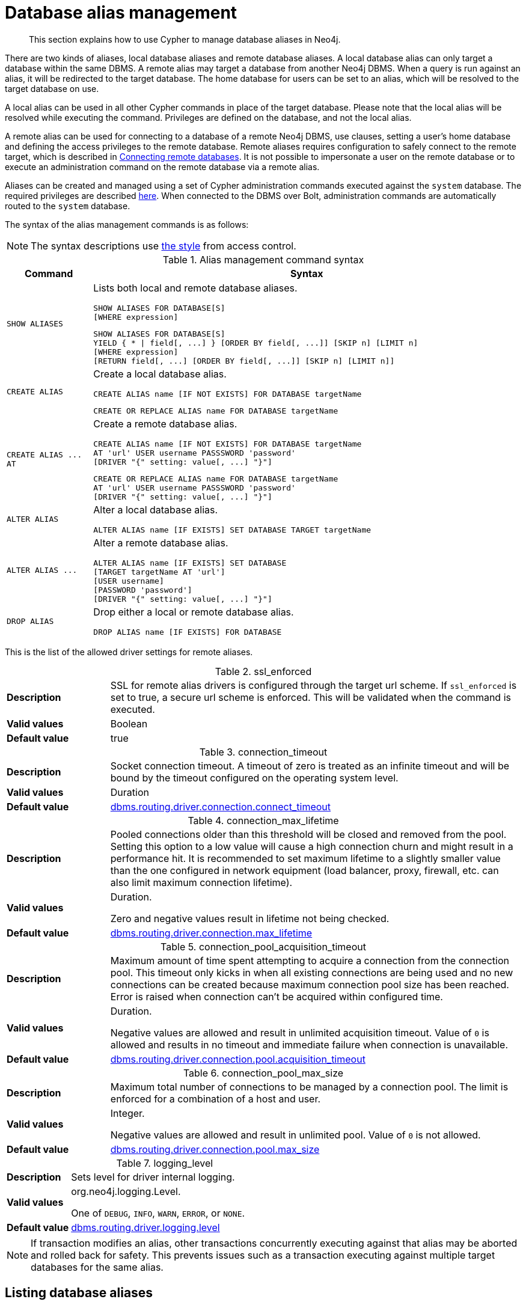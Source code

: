 :description: How to use Cypher to manage database aliases in Neo4j.

[[alias-management]]
= Database alias management

[abstract]
--
This section explains how to use Cypher to manage database aliases in Neo4j.
--

There are two kinds of aliases, local database aliases and remote database aliases.
A local database alias can only target a database within the same DBMS.
A remote alias may target a database from another Neo4j DBMS.
When a query is run against an alias, it will be redirected to the target database.
The home database for users can be set to an alias, which will be resolved to the target database on use.

A local alias can be used in all other Cypher commands in place of the target database.
Please note that the local alias will be resolved while executing the command.
Privileges are defined on the database, and not the local alias.

A remote alias can be used for connecting to a database of a remote Neo4j DBMS, use clauses, setting a user's home database and defining the access privileges to the remote database.
Remote aliases requires configuration to safely connect to the remote target, which is described in link:{neo4j-docs-base-uri}/operations-manual/{page-version}/manage-databases/remote-alias[Connecting remote databases].
It is not possible to impersonate a user on the remote database or to execute an administration command on the remote database via a remote alias.

Aliases can be created and managed using a set of Cypher administration commands executed against the `system` database.
The required privileges are described xref::access-control/dbms-administration.adoc#access-control-dbms-administration-alias-management[here].
When connected to the DBMS over Bolt, administration commands are automatically routed to the `system` database.

The syntax of the alias management commands is as follows:

[NOTE]
====
The syntax descriptions use xref:access-control/index.adoc#access-control-syntax[the style] from access control.
====

.Alias management command syntax
[options="header", width="100%", cols="1m,5a"]
|===
| Command | Syntax

| SHOW ALIASES
|
Lists both local and remote database aliases.

[source, syntax, role="noheader"]
-----
SHOW ALIASES FOR DATABASE[S]
[WHERE expression]
-----

[source, syntax, role="noheader"]
-----
SHOW ALIASES FOR DATABASE[S]
YIELD { * \| field[, ...] } [ORDER BY field[, ...]] [SKIP n] [LIMIT n]
[WHERE expression]
[RETURN field[, ...] [ORDER BY field[, ...]] [SKIP n] [LIMIT n]]
-----


| CREATE ALIAS
|
Create a local database alias.

[source, syntax, role="noheader"]
-----
CREATE ALIAS name [IF NOT EXISTS] FOR DATABASE targetName
-----

[source, syntax, role="noheader"]
-----
CREATE OR REPLACE ALIAS name FOR DATABASE targetName
-----

|  +CREATE ALIAS ... AT+
|
Create a remote database alias.

[source, syntax, role="noheader"]
-----
CREATE ALIAS name [IF NOT EXISTS] FOR DATABASE targetName
AT 'url' USER username PASSSWORD 'password'
[DRIVER "{" setting: value[, ...] "}"]
-----

[source, syntax, role="noheader"]
-----
CREATE OR REPLACE ALIAS name FOR DATABASE targetName
AT 'url' USER username PASSSWORD 'password'
[DRIVER "{" setting: value[, ...] "}"]
-----

| ALTER ALIAS
|
Alter a local database alias.

[source, syntax, role="noheader"]
-----
ALTER ALIAS name [IF EXISTS] SET DATABASE TARGET targetName
-----

| +ALTER ALIAS ...+
|
Alter a remote database alias.

[source, syntax, role="noheader"]
-----
ALTER ALIAS name [IF EXISTS] SET DATABASE
[TARGET targetName AT 'url']
[USER username]
[PASSWORD 'password']
[DRIVER "{" setting: value[, ...] "}"]
-----

| DROP ALIAS
|
Drop either a local or remote database alias.

[source, syntax, role="noheader"]
-----
DROP ALIAS name [IF EXISTS] FOR DATABASE
-----

|===

This is the list of the allowed driver settings for remote aliases.

[[remote-alias-driver-settings]]
.ssl_enforced
[width="100%", cols="1s, 4a"]
|===
| Description
|
SSL for remote alias drivers is configured through the target url scheme.
If `ssl_enforced` is set to true, a secure url scheme is enforced.
This will be validated when the command is executed.

| Valid values
| Boolean

| Default value
| true

|===

.connection_timeout
[width="100%", cols="1s, 4a"]
|===

| Description
|
Socket connection timeout.
A timeout of zero is treated as an infinite timeout and will be bound by the timeout configured on the operating system level.

| Valid values
| Duration

| Default value
| link:{neo4j-docs-base-uri}/operations-manual/{page-version}/reference/configuration-settings#config_dbms.routing.driver.connection.connect_timeout[dbms.routing.driver.connection.connect_timeout]

|===

.connection_max_lifetime
[width="100%", cols="1s, 4a"]
|===

| Description
|
Pooled connections older than this threshold will be closed and removed from the pool.
Setting this option to a low value will cause a high connection churn and might result in a performance hit.
It is recommended to set maximum lifetime to a slightly smaller value than the one configured in network equipment (load balancer, proxy, firewall, etc. can also limit maximum connection lifetime).

| Valid values
| Duration.

Zero and negative values result in lifetime not being checked.

| Default value
| link:{neo4j-docs-base-uri}/operations-manual/{page-version}/reference/configuration-settings#config_dbms.routing.driver.connection.max_lifetime[dbms.routing.driver.connection.max_lifetime]

|===

.connection_pool_acquisition_timeout
[width="100%", cols="1s, 4a"]
|===
| Description
|
Maximum amount of time spent attempting to acquire a connection from the connection pool.
This timeout only kicks in when all existing connections are being used and no new connections can be created because maximum connection pool size has been reached.
Error is raised when connection can’t be acquired within configured time.

| Valid values
| Duration.

Negative values are allowed and result in unlimited acquisition timeout.
Value of `0` is allowed and results in no timeout and immediate failure when connection is unavailable.

| Default value
| link:{neo4j-docs-base-uri}/operations-manual/{page-version}/reference/configuration-settings#config_dbms.routing.driver.connection.pool.acquisition_timeout[dbms.routing.driver.connection.pool.acquisition_timeout]

|===

.connection_pool_max_size
[width="100%", cols="1s, 4a"]
|===

| Description
|
Maximum total number of connections to be managed by a connection pool.
The limit is enforced for a combination of a host and user.

| Valid values
| Integer.

Negative values are allowed and result in unlimited pool.
Value of `0` is not allowed.

| Default value
| link:{neo4j-docs-base-uri}/operations-manual/{page-version}/reference/configuration-settings#config_dbms.routing.driver.connection.pool.max_size[dbms.routing.driver.connection.pool.max_size]

|===

.logging_level
[width="100%", cols="1s, 4a"]
|===

| Description
| Sets level for driver internal logging.

| Valid values
| org.neo4j.logging.Level.

One of `DEBUG`, `INFO`, `WARN`, `ERROR`, or `NONE`.

| Default value
| link:{neo4j-docs-base-uri}/operations-manual/{page-version}/reference/configuration-settings#config_dbms.routing.driver.logging.level[dbms.routing.driver.logging.level]

|===


[NOTE]
====
If transaction modifies an alias, other transactions concurrently executing against that alias may be aborted and rolled back for safety.
This prevents issues such as a transaction executing against multiple target databases for the same alias.
====


[role=enterprise-edition]
[[alias-management-show-alias]]
== Listing database aliases

Available database aliases can be seen using `SHOW ALIASES FOR DATABASE`.
The required privileges are described xref::access-control/dbms-administration.adoc#access-control-dbms-administration-alias-management[here].

`SHOW ALIASES FOR DATABASE` will produce a table of database aliases with the following columns:

[options="header" cols="2m,4a"]
|===
| Column | Description

| name
| The name of the database alias. label:default-output[]

| database
| The names of the target database. label:default-output[]

| location
| The location of the database, either `local` or `remote`. label:default-output[]

| url
| Target location or `null` if the target is local. label:default-output[]

| user
| User connecting to the remote database or `null` if the target database is local. label:default-output[]

| driver
|
The driver options for connection to the remote database or `null` if the target database is local or if no driver settings are added.
List of xref::aliases.adoc#remote-alias-driver-settings[driver settings] allowed for remote database aliases.

|===

The detailed information for a particular database alias can be displayed using the command `SHOW ALIASES FOR DATABASE YIELD *`.
When a `YIELD *` clause is provided, the full set of columns is returned.


.+SHOW ALIASES FOR DATABASE+
======

A summary of all available databases alias can be displayed using the command `SHOW ALIASES FOR DATABASE`.

////
CREATE DATABASE `movies`
CREATE ALIAS `films` FOR DATABASE `movies`
CREATE ALIAS `motion pictures` FOR DATABASE `movies`
CREATE DATABASE `northwind-graph-2020`
CREATE DATABASE `northwind-graph-2021`
CREATE ALIAS `movie scripts` FOR DATABASE `scripts` AT "neo4j+s://location:7687" USER alice PASSWORD "password"
DRIVER {
  ssl_enforced: true,
  connection_timeout: duration({seconds: 5}),
  connection_max_lifetime: duration({hours: 1}),
  connection_pool_acquisition_timeout: duration({minutes: 1}),
  connection_pool_idle_test: duration({minutes: 2}),
  connection_pool_max_size: 10,
  logging_level: 'info'
}
////

.Query
[source, cypher, indent=0]
----
SHOW ALIASES FOR DATABASE
----

.Result
[role="queryresult",options="header,footer",cols="5*<m"]
|===

| +name+ | +database+ | +location+ | +url+ | +user+
| +"films"+ | +"movies"+ | +"local"+ | +<null>+ | +<null>+
| +"motion pictures"+ | +"movies"+ | +"local"+ | +<null>+ | +<null>+
| +"movie scripts"+ | +"scripts"+ | +"remote"+ | +"neo4j+s://location:7687"+ | +"alice"+
5+d|Rows: 3

|===

======


.+SHOW ALIASES FOR DATABASE+
======

////
CREATE DATABASE `movies`
CREATE ALIAS `films` FOR DATABASE `movies`
CREATE ALIAS `motion pictures` FOR DATABASE `movies`
CREATE DATABASE `northwind-graph-2020`
CREATE DATABASE `northwind-graph-2021`
CREATE ALIAS `movie scripts` FOR DATABASE `scripts` AT "neo4j+s://location:7687" USER alice PASSWORD "password" DRIVER {
    ssl_enforced: true,
    connection_timeout: duration({seconds: 5}),
    connection_max_lifetime: duration({hours: 1}),
    connection_pool_acquisition_timeout: duration({minutes: 1}),
    connection_pool_idle_test: duration({minutes: 2}),
    connection_pool_max_size: 10,
    logging_level: 'info'
}
////

.Query
[source, cypher, indent=0]
----
SHOW ALIASES FOR DATABASE YIELD *
----

.Result
[role="queryresult",options="header,footer",cols="6*<m"]
|===

| +name+ | +database+ | +location+ | +url+ | +user+ | +driver+
| +"films"+ | +"movies"+ | +"local"+ | +<null>+ | +<null>+ | +<null>+
| +"motion pictures"+ | +"movies"+ | +"local"+ | +<null>+ | +<null>+ | +<null>+
| +"movie scripts"+ | +"scripts"+ | +"remote"+ | +"neo4j+s://location:7687"+ | +"alice"+ | +{connection_pool_max_size -> 10, connection_pool_idle_test -> PT2M, connection_pool_acquisition_timeout -> PT1M, connection_max_lifetime -> PT1H, logging_level -> "INFO", ssl_enforced -> true, connection_timeout -> PT5S}+
6+d|Rows: 3

|===

======


.+SHOW ALIASES FOR DATABASE+
======

The number of database aliases can be seen using a `count()` aggregation with `YIELD` and `RETURN`.

////
CREATE DATABASE `movies`
CREATE ALIAS `films` FOR DATABASE `movies`
CREATE ALIAS `motion pictures` FOR DATABASE `movies`
CREATE DATABASE `northwind-graph-2020`
CREATE DATABASE `northwind-graph-2021`
CREATE ALIAS `movie scripts` FOR DATABASE `scripts` AT "neo4j+s://location:7687" USER alice PASSWORD "password" DRIVER {
    ssl_enforced: true,
    connection_timeout: duration({seconds: 5}),
    connection_max_lifetime: duration({hours: 1}),
    connection_pool_acquisition_timeout: duration({minutes: 1}),
    connection_pool_idle_test: duration({minutes: 2}),
    connection_pool_max_size: 10,
    logging_level: 'info'
}
////

.Query
[source, cypher, indent=0]
----
SHOW ALIASES FOR DATABASE YIELD *
RETURN count(*) as count
----

.Result
[role="queryresult",options="header,footer",cols="1*<m"]
|===
| +count+
| +3+
1+d|Rows: 1
|===

======


.+SHOW ALIASES FOR DATABASE+
======

It is possible to filter and sort the results by using `YIELD`, `ORDER BY` and `WHERE`.

////
CREATE DATABASE `movies`
CREATE ALIAS `films` FOR DATABASE `movies`
CREATE ALIAS `motion pictures` FOR DATABASE `movies`
CREATE DATABASE `northwind-graph-2020`
CREATE DATABASE `northwind-graph-2021`
CREATE ALIAS `movie scripts` FOR DATABASE `scripts` AT "neo4j+s://location:7687" USER alice PASSWORD "password" DRIVER {
    ssl_enforced: true,
    connection_timeout: duration({seconds: 5}),
    connection_max_lifetime: duration({hours: 1}),
    connection_pool_acquisition_timeout: duration({minutes: 1}),
    connection_pool_idle_test: duration({minutes: 2}),
    connection_pool_max_size: 10,
    logging_level: 'info'
}
////

.Query
[source, cypher, indent=0]
----
SHOW ALIASES FOR DATABASE YIELD name, url, database
ORDER BY database
WHERE name CONTAINS 'e'
----

In this example:

* The number of columns returned has been reduced with the `YIELD` clause.
* The order of the returned columns has been changed.
* The results have been filtered to only show database alias names containing `'e'`.
* The results are ordered by the `database` column using `ORDER BY`.

It is also possible to use `SKIP` and `LIMIT` to paginate the results.

.Result
[role="queryresult",options="header,footer",cols="3*<m"]
|===
| +name+ | +url+ | +database+
| +"motion pictures"+ | +<null>+ | +"movies"+
| +"movie scripts"+ | +"neo4j+s://location:7687"+ | +"scripts"+
3+d|Rows: 2
|===

======


[role=enterprise-edition]
[[alias-management-create-database-alias]]
== Creating database aliases

Aliases can be created using `CREATE ALIAS`.

The required privileges are described xref::access-control/dbms-administration.adoc#access-control-dbms-administration-alias-management[here].

This command is optionally idempotent, with the default behavior to fail with an error if the database alias already exists.
Inserting `IF NOT EXISTS` after the alias name ensures that no error is returned and nothing happens should a database alias with that name already exist.
Adding `OR REPLACE` to the command will result in any existing database alias being deleted and a new one created.
`CREATE OR REPLACE ALIAS` will fail if there is an existing database with the same name.

[NOTE]
====
The `IF NOT EXISTS` and `OR REPLACE` parts of this command cannot be used together.
====

[NOTE]
====
Alias names are subject to the xref::syntax/naming.adoc[standard Cypher restrictions on valid identifiers].

The following naming rules apply:

* A name is a valid identifier, additionally allowing dots e.g. `main.alias` for local aliases.
* Name length can be up to 65534 characters.
* Names cannot end with dots.
* Names that begin with an underscore or with the prefix `system` are reserved for internal use.
* Non-alphabetic characters, including numbers, symbols and whitespace characters, can be used in names, but must be escaped using backticks.
====


[role=enterprise-edition]
[[database-management-create-local-database-alias]]
=== Creating local database aliases

Local aliases are created with a target database.


.+CREATE ALIAS+
======

////
CREATE DATABASE `movies`
CREATE ALIAS `films` FOR DATABASE `movies`
CREATE ALIAS `motion pictures` FOR DATABASE `movies`
CREATE DATABASE `northwind-graph-2020`
CREATE DATABASE `northwind-graph-2021`
CREATE ALIAS `movie scripts` FOR DATABASE `scripts` AT "neo4j+s://location:7687" USER alice PASSWORD "password" DRIVER {
    ssl_enforced: true,
    connection_timeout: duration({seconds: 5}),
    connection_max_lifetime: duration({hours: 1}),
    connection_pool_acquisition_timeout: duration({minutes: 1}),
    connection_pool_idle_test: duration({minutes: 2}),
    connection_pool_max_size: 10,
    logging_level: 'info'
}
////

.Query
[source, cypher, indent=0]
----
CREATE ALIAS `northwind` FOR DATABASE `northwind-graph-2021`
----

[source, result, role="noheader"]
----
System updates: 1
Rows: 0
----

======


.+SHOW DATABASE+
======

When a local database alias has been created, it will show up in the aliases column provided by the command `SHOW DATABASES` and in the `SHOW ALIASES FOR DATABASE` command.

////
CREATE DATABASE `movies`
CREATE ALIAS `films` FOR DATABASE `movies`
CREATE ALIAS `motion pictures` FOR DATABASE `movies`
CREATE DATABASE `northwind-graph-2020`
CREATE DATABASE `northwind-graph-2021`
CREATE ALIAS `movie scripts` FOR DATABASE `scripts` AT "neo4j+s://location:7687" USER alice PASSWORD "password" DRIVER {
    ssl_enforced: true,
    connection_timeout: duration({seconds: 5}),
    connection_max_lifetime: duration({hours: 1}),
    connection_pool_acquisition_timeout: duration({minutes: 1}),
    connection_pool_idle_test: duration({minutes: 2}),
    connection_pool_max_size: 10,
    logging_level: 'info'
}
////

.Query
[source, cypher, indent=0]
----
SHOW DATABASE `northwind`
----

.Result
[role="queryresult",options="header,footer",cols="10*<m"]
|===

| +name+ | +aliases+ | +access+ | +address+ | +role+ | +requestedStatus+ | +currentStatus+ | +error+ | +default+ | +home+
| +"northwind-graph-2021"+ | +["northwind"]+ | +"read-write"+ | +"localhost:7687"+ | +"standalone"+ | +"online"+ | +"online"+ | +""+ | +false+ | +false+
10+d|Rows: 1

|===

======


.+SHOW ALIASES FOR DATABASE+
======

////
CREATE DATABASE `movies`
CREATE ALIAS `films` FOR DATABASE `movies`
CREATE ALIAS `motion pictures` FOR DATABASE `movies`
CREATE DATABASE `northwind-graph-2020`
CREATE DATABASE `northwind-graph-2021`
CREATE ALIAS `movie scripts` FOR DATABASE `scripts` AT "neo4j+s://location:7687" USER alice PASSWORD "password" DRIVER {
    ssl_enforced: true,
    connection_timeout: duration({seconds: 5}),
    connection_max_lifetime: duration({hours: 1}),
    connection_pool_acquisition_timeout: duration({minutes: 1}),
    connection_pool_idle_test: duration({minutes: 2}),
    connection_pool_max_size: 10,
    logging_level: 'info'
}
////

.Query
[source, cypher, indent=0]
----
SHOW ALIASES FOR DATABASE
WHERE name = 'northwind'
----

.Result
[role="queryresult",options="header,footer",cols="5*<m"]
|===

| +name+ | +database+ | +location+ | +url+ | +user+
| +"northwind"+ | +"northwind-graph-2021"+ | +"local"+ | +<null>+ | +<null>+
5+d|Rows: 1

|===

======


.+CREATE ALIAS+
======

Adding a local alias with the same name as an existing local or remote alias will do nothing with the `IF NOT EXISTS` clause but fail without it.

////
CREATE DATABASE `movies`
CREATE ALIAS `films` FOR DATABASE `movies`
CREATE ALIAS `motion pictures` FOR DATABASE `movies`
CREATE DATABASE `northwind-graph-2020`
CREATE DATABASE `northwind-graph-2021`
CREATE ALIAS `movie scripts` FOR DATABASE `scripts` AT "neo4j+s://location:7687" USER alice PASSWORD "password" DRIVER {
    ssl_enforced: true,
    connection_timeout: duration({seconds: 5}),
    connection_max_lifetime: duration({hours: 1}),
    connection_pool_acquisition_timeout: duration({minutes: 1}),
    connection_pool_idle_test: duration({minutes: 2}),
    connection_pool_max_size: 10,
    logging_level: 'info'
}
////

.Query
[source, cypher, indent=0]
----
CREATE ALIAS `northwind` IF NOT EXISTS FOR DATABASE `northwind-graph-2020`
----

[source, result, role="noheader"]
----
Rows: 0
----

======


.+CREATE OR REPLACE ALIAS+
======

It is possible to replace an alias.
The old alias may be either local or remote.

////
CREATE DATABASE `movies`
CREATE ALIAS `films` FOR DATABASE `movies`
CREATE ALIAS `motion pictures` FOR DATABASE `movies`
CREATE DATABASE `northwind-graph-2020`
CREATE DATABASE `northwind-graph-2021`
CREATE ALIAS `movie scripts` FOR DATABASE `scripts` AT "neo4j+s://location:7687" USER alice PASSWORD "password" DRIVER {
    ssl_enforced: true,
    connection_timeout: duration({seconds: 5}),
    connection_max_lifetime: duration({hours: 1}),
    connection_pool_acquisition_timeout: duration({minutes: 1}),
    connection_pool_idle_test: duration({minutes: 2}),
    connection_pool_max_size: 10,
    logging_level: 'info'
}
////

.Query
[source, cypher, indent=0]
----
CREATE OR REPLACE ALIAS `northwind` FOR DATABASE `northwind-graph-2020`
----

[source, result, role="noheader"]
----
System updates: 2
Rows: 0
----

This is equivalent to running:

.Query
[source, cypher, indent=0]
----
DROP ALIAS `northwind` IF EXISTS FOR DATABASE
CREATE ALIAS `northwind` FOR DATABASE `northwind-graph-2020`
----

======


[role=enterprise-edition]
[[database-management-create-remote-database-alias]]
=== Creating remote database aliases

Database aliases can also point to remote databases by providing an url and the credentials of a user on the remote Neo4j DBMS.
See link:{neo4j-docs-base-uri}/operations-manual/{page-version}/manage-databases/remote-alias[Connecting remote databases] for the necessary configurations.

Creating remote aliases also allows `IF NOT EXISTS` and `OR REPLACE` clauses.
Both check for any remote or local database aliases.


.+CREATE ALIAS+
======

////
CREATE DATABASE `movies`
CREATE ALIAS `films` FOR DATABASE `movies`
CREATE ALIAS `motion pictures` FOR DATABASE `movies`
CREATE DATABASE `northwind-graph-2020`
CREATE DATABASE `northwind-graph-2021`
CREATE ALIAS `movie scripts` FOR DATABASE `scripts` AT "neo4j+s://location:7687" USER alice PASSWORD "password" DRIVER {
    ssl_enforced: true,
    connection_timeout: duration({seconds: 5}),
    connection_max_lifetime: duration({hours: 1}),
    connection_pool_acquisition_timeout: duration({minutes: 1}),
    connection_pool_idle_test: duration({minutes: 2}),
    connection_pool_max_size: 10,
    logging_level: 'info'
}
////

.Query
[source, cypher, indent=0]
----
CREATE ALIAS `remote-northwind` FOR DATABASE `northwind-graph-2020`
AT "neo4j+s://location:7687"
USER alice
PASSWORD 'example_secret'
----

[source, result, role="noheader"]
----
System updates: 1
Rows: 0
----

======


.+CREATE ALIAS+
======

It is possible to override the default driver settings per alias, which are used for connecting to the remote database.
The full list of supported driver settings can be seen xref::aliases.adoc#remote-alias-driver-settings[here].

////
CREATE DATABASE `movies`
CREATE ALIAS `films` FOR DATABASE `movies`
CREATE ALIAS `motion pictures` FOR DATABASE `movies`
CREATE DATABASE `northwind-graph-2020`
CREATE DATABASE `northwind-graph-2021`
CREATE ALIAS `movie scripts` FOR DATABASE `scripts` AT "neo4j+s://location:7687" USER alice PASSWORD "password" DRIVER {
    ssl_enforced: true,
    connection_timeout: duration({seconds: 5}),
    connection_max_lifetime: duration({hours: 1}),
    connection_pool_acquisition_timeout: duration({minutes: 1}),
    connection_pool_idle_test: duration({minutes: 2}),
    connection_pool_max_size: 10,
    logging_level: 'info'
}
////

.Query
[source, cypher, indent=0]
----
CREATE ALIAS `remote-with-driver-settings` FOR DATABASE `northwind-graph-2020`
AT "neo4j+s://location:7687"
USER alice
PASSWORD 'example_secret'
DRIVER {
  connection_timeout: duration({minutes: 1}),
  connection_pool_max_size: 10
}
----

[source, result, role="noheader"]
----
System updates: 1
Rows: 0
----

======


.+SHOW ALIASES FOR DATABASE+
======

When a database alias pointing to a remote database has been created, its details can be shown with the `SHOW ALIASES FOR DATABASE` command.

////
CREATE DATABASE `movies`
CREATE ALIAS `films` FOR DATABASE `movies`
CREATE ALIAS `motion pictures` FOR DATABASE `movies`
CREATE DATABASE `northwind-graph-2020`
CREATE DATABASE `northwind-graph-2021`
CREATE ALIAS `movie scripts` FOR DATABASE `scripts` AT "neo4j+s://location:7687" USER alice PASSWORD "password" DRIVER {
    ssl_enforced: true,
    connection_timeout: duration({seconds: 5}),
    connection_max_lifetime: duration({hours: 1}),
    connection_pool_acquisition_timeout: duration({minutes: 1}),
    connection_pool_idle_test: duration({minutes: 2}),
    connection_pool_max_size: 10,
    logging_level: 'info'
}
////

.Query
[source, cypher, indent=0]
----
SHOW ALIASES FOR DATABASE
WHERE name = 'remote-northwind'
----

.Result
[role="queryresult",options="header,footer",cols="5*<m"]
|===

| +name+ | +database+ | +location+ | +url+ | +user+
| +"remote-northwind"+ | +"northwind-graph-2020"+ | +"remote"+ | +"neo4j+s://location:7687"+ | +"alice"+
5+d|Rows: 1

|===

======


.+SHOW ALIASES FOR DATABASE+
======

////
CREATE DATABASE `movies`
CREATE ALIAS `films` FOR DATABASE `movies`
CREATE ALIAS `motion pictures` FOR DATABASE `movies`
CREATE DATABASE `northwind-graph-2020`
CREATE DATABASE `northwind-graph-2021`
CREATE ALIAS `movie scripts` FOR DATABASE `scripts` AT "neo4j+s://location:7687" USER alice PASSWORD "password" DRIVER {
    ssl_enforced: true,
    connection_timeout: duration({seconds: 5}),
    connection_max_lifetime: duration({hours: 1}),
    connection_pool_acquisition_timeout: duration({minutes: 1}),
    connection_pool_idle_test: duration({minutes: 2}),
    connection_pool_max_size: 10,
    logging_level: 'info'
}
////

.Query
[source, cypher, indent=0]
----
SHOW ALIASES FOR DATABASE YIELD *
WHERE name = 'remote-with-driver-settings'
----

.Result
[role="queryresult",options="header,footer",cols="6*<m"]
|===

| +name+ | +database+ | +location+ | +url+ | +user+ | +driver+
| +"remote-with-driver-settings"+ | +"northwind-graph-2020"+ | +"remote"+ | +"neo4j+s://location:7687"+ | +"alice"+ | +{connection_pool_max_size -> 10, connection_timeout -> PT1M}+
6+d|Rows: 1

|===

======


[role=enterprise-edition]
[[alias-management-alter-database-alias]]
== Altering database aliases

Aliases can be altered using `ALTER ALIAS` to change its database target, url, user credentials, or driver settings.
The required privileges are described xref::access-control/dbms-administration.adoc#access-control-dbms-administration-alias-management[here].
Only the clauses used will be altered.

[NOTE]
====
Local aliases can not be altered to remote aliases or vice versa.
====


.+ALTER ALIAS+
======

Example of altering a local database alias target.

////
CREATE DATABASE `movies`
CREATE ALIAS `films` FOR DATABASE `movies`
CREATE ALIAS `motion pictures` FOR DATABASE `movies`
CREATE DATABASE `northwind-graph-2020`
CREATE DATABASE `northwind-graph-2021`
CREATE ALIAS `movie scripts` FOR DATABASE `scripts` AT "neo4j+s://location:7687" USER alice PASSWORD "password" DRIVER {
    ssl_enforced: true,
    connection_timeout: duration({seconds: 5}),
    connection_max_lifetime: duration({hours: 1}),
    connection_pool_acquisition_timeout: duration({minutes: 1}),
    connection_pool_idle_test: duration({minutes: 2}),
    connection_pool_max_size: 10,
    logging_level: 'info'
}
////

.Query
[source, cypher, indent=0]
----
ALTER ALIAS `northwind`
SET DATABASE TARGET `northwind-graph-2021`
----

[source, result, role="noheader"]
----
System updates: 1
Rows: 0
----

======


.+ALTER ALIAS+
======

Example of altering a remote database alias target.

////
CREATE DATABASE `movies`
CREATE ALIAS `films` FOR DATABASE `movies`
CREATE ALIAS `motion pictures` FOR DATABASE `movies`
CREATE DATABASE `northwind-graph-2020`
CREATE DATABASE `northwind-graph-2021`
CREATE ALIAS `movie scripts` FOR DATABASE `scripts` AT "neo4j+s://location:7687" USER alice PASSWORD "password" DRIVER {
    ssl_enforced: true,
    connection_timeout: duration({seconds: 5}),
    connection_max_lifetime: duration({hours: 1}),
    connection_pool_acquisition_timeout: duration({minutes: 1}),
    connection_pool_idle_test: duration({minutes: 2}),
    connection_pool_max_size: 10,
    logging_level: 'info'
}
////

.Query
[source, cypher, indent=0]
----
ALTER ALIAS `remote-northwind` SET DATABASE
TARGET `northwind-graph-2020` AT "neo4j+s://other-location:7687"
----

[source, result, role="noheader"]
----
System updates: 1
Rows: 0
----

======


.+ALTER ALIAS+
======

Example of altering a remote alias credentials and driver settings.

////
CREATE DATABASE `movies`
CREATE ALIAS `films` FOR DATABASE `movies`
CREATE ALIAS `motion pictures` FOR DATABASE `movies`
CREATE DATABASE `northwind-graph-2020`
CREATE DATABASE `northwind-graph-2021`
CREATE ALIAS `movie scripts` FOR DATABASE `scripts` AT "neo4j+s://location:7687" USER alice PASSWORD "password" DRIVER {
    ssl_enforced: true,
    connection_timeout: duration({seconds: 5}),
    connection_max_lifetime: duration({hours: 1}),
    connection_pool_acquisition_timeout: duration({minutes: 1}),
    connection_pool_idle_test: duration({minutes: 2}),
    connection_pool_max_size: 10,
    logging_level: 'info'
}
////

.Query
[source, cypher, indent=0]
----
ALTER ALIAS `remote-with-driver-settings` SET DATABASE
USER bob
PASSWORD 'new_example_secret'
DRIVER {
  connection_timeout: duration({ minutes: 1}),
  logging_level: 'debug'
}
----

[source, result, role="noheader"]
----
System updates: 1
Rows: 0
----

[IMPORTANT]
====
All driver settings are replaced by the new ones.
In this case, by not repeating the driver setting `connection_pool_max_size` the value will be deleted and fallback to the default value.
====

======


.+ALTER ALIAS+
======

Example of altering a remote alias to remove all custom driver settings.

////
CREATE DATABASE `movies`
CREATE ALIAS `films` FOR DATABASE `movies`
CREATE ALIAS `motion pictures` FOR DATABASE `movies`
CREATE DATABASE `northwind-graph-2020`
CREATE DATABASE `northwind-graph-2021`
CREATE ALIAS `movie scripts` FOR DATABASE `scripts` AT "neo4j+s://location:7687" USER alice PASSWORD "password" DRIVER {
    ssl_enforced: true,
    connection_timeout: duration({seconds: 5}),
    connection_max_lifetime: duration({hours: 1}),
    connection_pool_acquisition_timeout: duration({minutes: 1}),
    connection_pool_idle_test: duration({minutes: 2}),
    connection_pool_max_size: 10,
    logging_level: 'info'
}
////

.Query
[source, cypher, indent=0]
----
ALTER ALIAS `movie scripts` SET DATABASE
DRIVER {}
----

[source, result, role="noheader"]
----
System updates: 1
Rows: 0
----

======


.+SHOW DATABASE+
======

When a local database alias has been altered, it will show up in the aliases column for the target database provided by the command `SHOW DATABASES`.

////
CREATE DATABASE `movies`
CREATE ALIAS `films` FOR DATABASE `movies`
CREATE ALIAS `motion pictures` FOR DATABASE `movies`
CREATE DATABASE `northwind-graph-2020`
CREATE DATABASE `northwind-graph-2021`
CREATE ALIAS `movie scripts` FOR DATABASE `scripts` AT "neo4j+s://location:7687" USER alice PASSWORD "password" DRIVER {
    ssl_enforced: true,
    connection_timeout: duration({seconds: 5}),
    connection_max_lifetime: duration({hours: 1}),
    connection_pool_acquisition_timeout: duration({minutes: 1}),
    connection_pool_idle_test: duration({minutes: 2}),
    connection_pool_max_size: 10,
    logging_level: 'info'
}
////

.Query
[source, cypher, indent=0]
----
SHOW DATABASE `northwind`
----

.Result
[role="queryresult",options="header,footer",cols="10*<m"]
|===

| +name+ | +aliases+ | +access+ | +address+ | +role+ | +requestedStatus+ | +currentStatus+ | +error+ | +default+ | +home+
| +"northwind-graph-2021"+ | +["northwind"]+ | +"read-write"+ | +"localhost:7687"+ | +"standalone"+ | +"online"+ | +"online"+ | +""+ | +false+ | +false+
10+d|Rows: 1

|===

======


.+SHOW ALIASES FOR DATABASE+
======

The changes for all database aliases will show up in the `SHOW ALIASES FOR DATABASE` command.

////
CREATE DATABASE `movies`
CREATE ALIAS `films` FOR DATABASE `movies`
CREATE ALIAS `motion pictures` FOR DATABASE `movies`
CREATE DATABASE `northwind-graph-2020`
CREATE DATABASE `northwind-graph-2021`
CREATE ALIAS `movie scripts` FOR DATABASE `scripts` AT "neo4j+s://location:7687" USER alice PASSWORD "password" DRIVER {
    ssl_enforced: true,
    connection_timeout: duration({seconds: 5}),
    connection_max_lifetime: duration({hours: 1}),
    connection_pool_acquisition_timeout: duration({minutes: 1}),
    connection_pool_idle_test: duration({minutes: 2}),
    connection_pool_max_size: 10,
    logging_level: 'info'
}
////

.Query
[source, cypher, indent=0]
----
SHOW ALIASES FOR DATABASE YIELD *
WHERE name IN ['northwind', 'remote-northwind', 'remote-with-driver-settings', 'movie scripts']
----

.Result
[role="queryresult",options="header,footer",cols="6*<m"]
|===

| +name+ | +database+ | +location+ | +url+ | +user+ | +driver+
| +"movie scripts"+ | +"scripts"+ | +"remote"+ | +"neo4j+s://location:7687"+ | +"alice"+ | +{}+
| +"northwind"+ | +"northwind-graph-2021"+ | +"local"+ | +<null>+ | +<null>+ | +<null>+
| +"remote-northwind"+ | +"northwind-graph-2020"+ | +"remote"+ | +"neo4j+s://other-location:7687"+ | +"alice"+ | +{}+
| +"remote-with-driver-settings"+ | +"northwind-graph-2020"+ | +"remote"+ | +"neo4j+s://location:7687"+ | +"bob"+ | +{logging_level -> "DEBUG", connection_timeout -> PT1M}+
6+d|Rows: 4

|===

======


.+ALTER ALIAS+
======

This command is optionally idempotent, with the default behavior to fail with an error if the alias does not exist.
Appending `IF EXISTS` to the command ensures that no error is returned and nothing happens should the alias not exist.

////
CREATE DATABASE `movies`
CREATE ALIAS `films` FOR DATABASE `movies`
CREATE ALIAS `motion pictures` FOR DATABASE `movies`
CREATE DATABASE `northwind-graph-2020`
CREATE DATABASE `northwind-graph-2021`
CREATE ALIAS `movie scripts` FOR DATABASE `scripts` AT "neo4j+s://location:7687" USER alice PASSWORD "password" DRIVER {
    ssl_enforced: true,
    connection_timeout: duration({seconds: 5}),
    connection_max_lifetime: duration({hours: 1}),
    connection_pool_acquisition_timeout: duration({minutes: 1}),
    connection_pool_idle_test: duration({minutes: 2}),
    connection_pool_max_size: 10,
    logging_level: 'info'
}
////

.Query
[source, cypher, indent=0]
----
ALTER ALIAS `no-alias` IF EXISTS SET DATABASE TARGET `northwind-graph-2021`
----

[source, result, role="noheader"]
----
Rows: 0
----

======


[role=enterprise-edition]
[[alias-management-drop-database-alias]]
== Deleting database aliases

Both local and remote aliases can be deleted using the `DROP ALIAS` command.
The required privileges are described xref::access-control/dbms-administration.adoc#access-control-dbms-administration-alias-management[here].


.+DROP ALIAS+
======

Drop a local database alias.

////
CREATE DATABASE `movies`
CREATE ALIAS `films` FOR DATABASE `movies`
CREATE ALIAS `motion pictures` FOR DATABASE `movies`
CREATE DATABASE `northwind-graph-2020`
CREATE DATABASE `northwind-graph-2021`
CREATE ALIAS `movie scripts` FOR DATABASE `scripts` AT "neo4j+s://location:7687" USER alice PASSWORD "password" DRIVER {
    ssl_enforced: true,
    connection_timeout: duration({seconds: 5}),
    connection_max_lifetime: duration({hours: 1}),
    connection_pool_acquisition_timeout: duration({minutes: 1}),
    connection_pool_idle_test: duration({minutes: 2}),
    connection_pool_max_size: 10,
    logging_level: 'info'
}
////

.Query
[source, cypher, indent=0]
----
DROP ALIAS `northwind` FOR DATABASE
----

[source, result, role="noheader"]
----
System updates: 1
Rows: 0
----

======


.+DROP ALIAS+
======

Drop a remote database alias.

////
CREATE DATABASE `example-database`
CREATE ALIAS `example-local-alias` FOR DATABASE `example-database`
CREATE ALIAS `example-remote-alias` FOR DATABASE `example-database`
AT "neo4j+s://location:7687"
USER alice
PASSWORD 'example_secret'
DRIVER {
  ssl_enforced: true,
  connection_timeout: duration({seconds: 5}),
  connection_max_lifetime: duration({hours: 1}),
  connection_pool_acquisition_timeout: duration({minutes: 1}),
  connection_pool_idle_test: duration({minutes: 2}),
  connection_pool_max_size: 10,
  logging_level: 'info'
}
////

.Query
[source, cypher, indent=0]
----
DROP ALIAS `remote-northwind` FOR DATABASE
----

[source, result, role="noheader"]
----
System updates: 1
Rows: 0
----

======


.+SHOW DATABASE+
======

When a database alias has been deleted, it will no longer show up in the aliases column provided by the command `SHOW DATABASES`.


////
CREATE DATABASE `movies`
CREATE ALIAS `films` FOR DATABASE `movies`
CREATE ALIAS `motion pictures` FOR DATABASE `movies`
CREATE DATABASE `northwind-graph-2020`
CREATE DATABASE `northwind-graph-2021`
CREATE ALIAS `movie scripts` FOR DATABASE `scripts` AT "neo4j+s://location:7687" USER alice PASSWORD "password" DRIVER {
    ssl_enforced: true,
    connection_timeout: duration({seconds: 5}),
    connection_max_lifetime: duration({hours: 1}),
    connection_pool_acquisition_timeout: duration({minutes: 1}),
    connection_pool_idle_test: duration({minutes: 2}),
    connection_pool_max_size: 10,
    logging_level: 'info'
}
////

.Query
[source, cypher, indent=0]
----
SHOW DATABASE `northwind-graph-2021`
----

.Result
[role="queryresult",options="header,footer",cols="10*<m"]
|===

| +name+ | +aliases+ | +access+ | +address+ | +role+ | +requestedStatus+ | +currentStatus+ | +error+ | +default+ | +home+
| +"northwind-graph-2021"+ | +[]+ | +"read-write"+ | +"localhost:7687"+ | +"standalone"+ | +"online"+ | +"online"+ | +""+ | +false+ | +false+
10+d|Rows: 1

|===

======


.+SHOW ALIASES FOR DATABASE+
======

When a database alias has been deleted, it will no longer show up in the aliases column provided by the command `SHOW ALIASES FOR DATABASE`.

List all database aliases.

////
CREATE DATABASE `movies`
CREATE ALIAS `films` FOR DATABASE `movies`
CREATE ALIAS `motion pictures` FOR DATABASE `movies`
CREATE DATABASE `northwind-graph-2020`
CREATE DATABASE `northwind-graph-2021`
CREATE ALIAS `movie scripts` FOR DATABASE `scripts` AT "neo4j+s://location:7687" USER alice PASSWORD "password" DRIVER {
    ssl_enforced: true,
    connection_timeout: duration({seconds: 5}),
    connection_max_lifetime: duration({hours: 1}),
    connection_pool_acquisition_timeout: duration({minutes: 1}),
    connection_pool_idle_test: duration({minutes: 2}),
    connection_pool_max_size: 10,
    logging_level: 'info'
}
////

.Query
[source, cypher, indent=0]
----
SHOW ALIASES FOR DATABASE
----

.Result
[role="queryresult",options="header,footer",cols="5*<m"]
|===

| +name+ | +database+ | +location+ | +url+ | +user+
| +"films"+ | +"movies"+ | +"local"+ | +<null>+ | +<null>+
| +"motion pictures"+ | +"movies"+ | +"local"+ | +<null>+ | +<null>+
| +"movie scripts"+ | +"scripts"+ | +"remote"+ | +"neo4j+s://location:7687"+ | +"alice"+
| +"remote-with-driver-settings"+ | +"northwind-graph-2020"+ | +"remote"+ | +"neo4j+s://location:7687"+ | +"bob"+
5+d|Rows: 4

|===

======


.+DROP ALIAS+
======

This command is optionally idempotent, with the default behavior to fail with an error if the alias does not exist.
Inserting `IF EXISTS` after the alias name ensures that no error is returned and nothing happens should the alias not exist.

////
CREATE DATABASE `movies`
CREATE ALIAS `films` FOR DATABASE `movies`
CREATE ALIAS `motion pictures` FOR DATABASE `movies`
CREATE DATABASE `northwind-graph-2020`
CREATE DATABASE `northwind-graph-2021`
CREATE ALIAS `movie scripts` FOR DATABASE `scripts` AT "neo4j+s://location:7687" USER alice PASSWORD "password" DRIVER {
    ssl_enforced: true,
    connection_timeout: duration({seconds: 5}),
    connection_max_lifetime: duration({hours: 1}),
    connection_pool_acquisition_timeout: duration({minutes: 1}),
    connection_pool_idle_test: duration({minutes: 2}),
    connection_pool_max_size: 10,
    logging_level: 'info'
}
////

.Query
[source, cypher, indent=0]
----
DROP ALIAS `northwind` IF EXISTS FOR DATABASE
----

[source, result, role="noheader"]
----
Rows: 0
----

======

